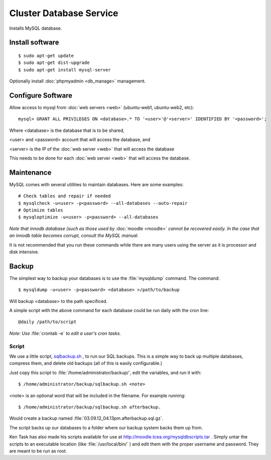 .. _cluster_db_howto:
.. index:: Cluster, mysql

========================
Cluster Database Service
========================

Installs MySQL database.

Install software
================
::

	$ sudo apt-get update
	$ sudo apt-get dist-upgrade
	$ sudo apt-get install mysql-server

Optionally install :doc:`phpmyadmin <db_manage>` management.

Configure Software
==================

Allow access to mysql from :doc:`web servers <web>` (ubuntu-web1, ubuntu-web2, etc)::

	mysql> GRANT ALL PRIVILEGES ON <database>.* TO '<user>'@'<server>' IDENTIFIED BY '<password>';

Where <database> is the database that is to be shared,

<user> and <password> account that will access the database, and

<server> is the IP of the :doc:`web server <web>` that will access the database

This needs to be done for each :doc:`web server <web>` that will access the database.

Maintenance
===========

MySQL comes with several utilities to maintain databases. Here are some examples::
 
    # Check tables and repair if needed
    $ mysqlcheck -u<user> -p<password> --all-databases --auto-repair
    # Optimize tables
    $ mysqloptimize -u<user> -p<password> --all-databases

*Note that innodb database (such as those used by* :doc:`moodle <moodle>` *cannot be recovered easily. In the case that an innodb table becomes corrupt, consult the MySQL manual.*

It is not recommended that you run these commands while there are many users using the server as it is processor and disk intensive.

.. _mysql_backup:

Backup
======

The simplest way to backup your databases is to use the :file:`mysqldump` command. The command::

    $ mysqldump -u<user> -p<password> <database> >/path/to/backup

Will backup <database> to the path specificed.

A simple script with the above command for each database could be run daily with the cron line::

    @daily /path/to/script

*Note: Use* :file:`crontab -e` *to edit a user's cron tasks.*

Script
^^^^^^

We use a little script, `sqlbackup.sh <db_files/sqlbackup.sh>`_ , to run our SQL backups. This is a simple way to back up multiple databases, compress them, and delete old backups (all of this is easily configurable.)

Just copy this script to :file:`/home/administrator/backup/`, edit the variables, and run it with::

    $ /home/administrator/backup/sqlbackup.sh <note>

<note> is an optional word that will be included in the filename. For example running::

    $ /home/administrator/backup/sqlbackup.sh afterbackup.

Would create a backup named :file:`03.09.12_04.13pm.afterbackup.sql.gz`.

The script backs up our databases to a folder where our backup system backs them up from.


Ken Task has also made his scripts available for use at http://moodle.tcea.org/mysqldbscripts.tar . Simply untar the scripts to an executable location (like :file:`/usr/local/bin/` ) and edit them with the proper username and password. They are meant to be run as root.
